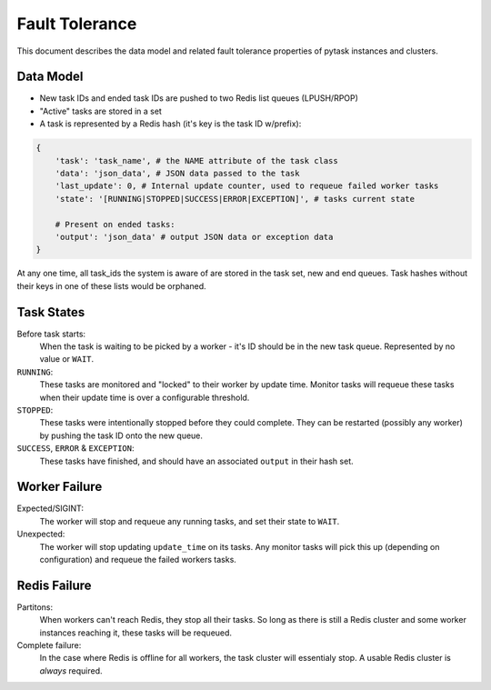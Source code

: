 Fault Tolerance
===============

This document describes the data model and related fault tolerance properties of pytask
instances and clusters.


Data Model
----------

+ New task IDs and ended task IDs are pushed to two Redis list queues (LPUSH/RPOP)
+ "Active" tasks are stored in a set
+ A task is represented by a Redis hash (it's key is the task ID w/prefix):

.. code:: python

    {
        'task': 'task_name', # the NAME attribute of the task class
        'data': 'json_data', # JSON data passed to the task
        'last_update': 0, # Internal update counter, used to requeue failed worker tasks
        'state': '[RUNNING|STOPPED|SUCCESS|ERROR|EXCEPTION]', # tasks current state

        # Present on ended tasks:
        'output': 'json_data' # output JSON data or exception data
    }

At any one time, all task_ids the system is aware of are stored in the task set, new and
end queues. Task hashes without their keys in one of these lists would be orphaned.


Task States
-----------

Before task starts:
    When the task is waiting to be picked by a worker - it's ID should be in the new task
    queue. Represented by no value or ``WAIT``.

``RUNNING``:
    These tasks are monitored and "locked" to their worker by update time. Monitor tasks
    will requeue these tasks when their update time is over a configurable threshold.

``STOPPED``:
    These tasks were intentionally stopped before they could complete. They can be
    restarted (possibly any worker) by pushing the task ID onto the new queue.

``SUCCESS``, ``ERROR`` & ``EXCEPTION``:
    These tasks have finished, and should have an associated ``output`` in their hash set.


Worker Failure
--------------

Expected/SIGINT:
    The worker will stop and requeue any running tasks, and set their state to ``WAIT``.

Unexpected:
    The worker will stop updating ``update_time`` on its tasks. Any monitor tasks will
    pick this up (depending on configuration) and requeue the failed workers tasks.


Redis Failure
-------------

Partitons:
    When workers can't reach Redis, they stop all their tasks. So long as there is still
    a Redis cluster and some worker instances reaching it, these tasks will be requeued.

Complete failure:
    In the case where Redis is offline for all workers, the task cluster will essentialy
    stop. A usable Redis cluster is *always* required.
